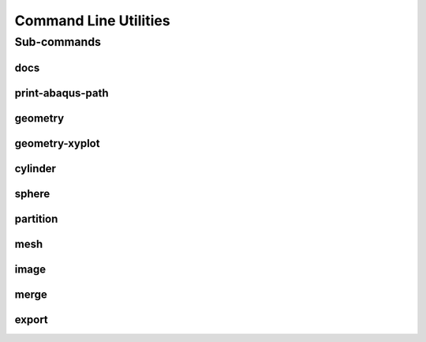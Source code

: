 .. _turbo_turtle_cli:

######################
Command Line Utilities
######################

.. argparse::
   :ref: turbo_turtle.main.get_parser
   :nodefault:
   :nosubcommands:

.. _cli_subcommands:

Sub-commands
============

docs
----

.. argparse::
   :ref: turbo_turtle.main.get_parser
   :nodefault:
   :path: docs

.. _print_abaqus_path_cli:

print-abaqus-path
-----------------

.. argparse::
   :ref: turbo_turtle.main.get_parser
   :nodefault:
   :path: print-abaqus-path

.. _geometry_cli:

geometry
--------

.. argparse::
   :ref: turbo_turtle.main.get_parser
   :nodefault:
   :path: geometry

.. _geometry_xyplot_cli:

geometry-xyplot
---------------

.. argparse::
   :ref: turbo_turtle.main.get_parser
   :nodefault:
   :path: geometry-xyplot

.. _cylinder_cli:

cylinder
--------

.. argparse::
   :ref: turbo_turtle.main.get_parser
   :nodefault:
   :path: cylinder

.. _sphere_cli:

sphere
------

.. argparse::
   :ref: turbo_turtle.main.get_parser
   :nodefault:
   :path: sphere

.. _partition_cli:

partition
---------

.. argparse::
   :ref: turbo_turtle.main.get_parser
   :nodefault:
   :path: partition

.. _mesh_cli:

mesh
----

.. argparse::
   :ref: turbo_turtle.main.get_parser
   :nodefault:
   :path: mesh

.. _image_cli:

image
-----

.. argparse::
   :ref: turbo_turtle.main.get_parser
   :nodefault:
   :path: image

.. _merge_cli:

merge
-----

.. argparse::
   :ref: turbo_turtle.main.get_parser
   :nodefault:
   :path: merge

.. _export_cli:

export
------

.. argparse::
   :ref: turbo_turtle.main.get_parser
   :nodefault:
   :path: export
